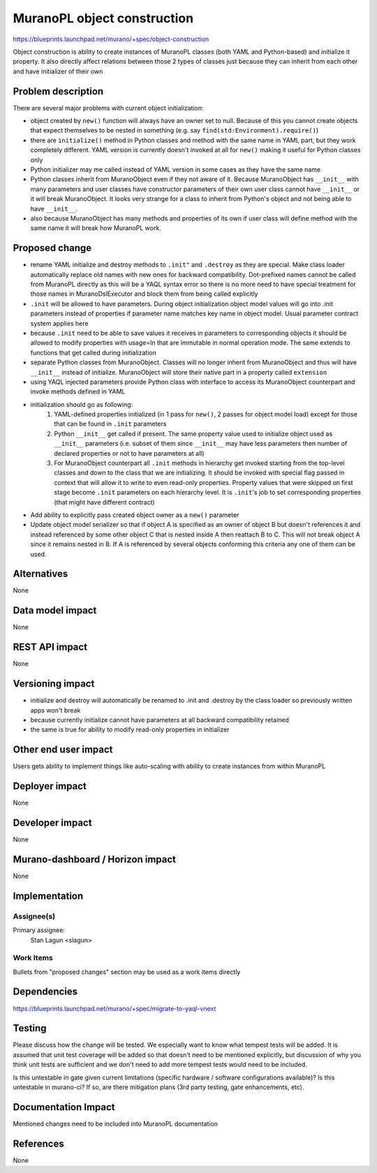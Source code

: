 ..
 This work is licensed under a Creative Commons Attribution 3.0 Unported
 License.

 http://creativecommons.org/licenses/by/3.0/legalcode

============================
MuranoPL object construction
============================

https://blueprints.launchpad.net/murano/+spec/object-construction

Object construction is ability to create instances of MuranoPL classes
(both YAML and Python-based) and initialize it property. It also directly
affect relations between those 2 types of classes just because they can
inherit from each other and have initializer of their own


Problem description
===================

There are several major problems with current object initialization:

* object created by ``new()`` function will always have an owner set to null.
  Because of this you cannot create objects that expect themselves to be
  nested in something (e.g. say ``find(std:Environment).require()``)
* there are ``initialize()`` method in Python classes and method with the same
  name in YAML part, but they work completely different. YAML version is
  currently doesn't invoked at all for ``new()`` making it useful for Python
  classes only
* Python initializer may me called instead of YAML version in some cases as
  they have the same name
* Python classes inherit from MuranoObject even if they not aware of it.
  Because MuranoObject has ``__init__`` with many parameters and user
  classes have constructor parameters of their own user class cannot have
  ``__init__`` or it will break MuranoObject. It looks very strange for a class
  to inherit from Python's object and not being able to have ``__init__``.
* also because MuranoObject has many methods and properties of its own if user
  class will define method with the same name it will break how MuranoPL work.

Proposed change
===============

* rename YAML initialize and destroy methods to ``.init"`` and ``.destroy``
  as they are special. Make class loader automatically replace old names with
  new ones for backward compatibility. Dot-prefixed names cannot be called from
  MuranoPL directly as this will be a YAQL syntax error so there is no more
  need to have special treatment for those names in MuranoDslExecutor and
  block them from being called explicitly
* ``.init`` will be allowed to have parameters. During object initialization
  object model values will go into .init parameters instead of properties
  if parameter name matches key name in object model. Usual parameter contract
  system applies here
* because ``.init`` need to be able to save values it receives in parameters to
  corresponding objects it should be allowed to modify properties with
  usage=In that are immutable in normal operation mode. The same extends to
  functions that get called during initialization
* separate Python classes from MuranoObject. Classes will no longer inherit
  from MuranoObject and thus will have ``__init__`` instead of initialize.
  MuranoObject will store their native part in a property called ``extension``
* using YAQL injected parameters provide Python class with interface to access
  its MuranoObject counterpart and invoke methods defined in YAML
* initialization should go as following:
    1. YAML-defined properties initialized (in 1 pass for ``new()``, 2 passes
       for object model load) except for those that can be found in ``.init``
       parameters
    2. Python ``__init__`` get called if present. The same property value used
       to initialize object used as ``__init__`` parameters (i.e. subset of
       them since ``__init__`` may have less parameters then number of declared
       properties or not to have parameters at all)
    3. For MuranoObject counterpart all ``.init`` methods in hierarchy get
       invoked starting from the top-level classes and down to the class that
       we are initializing. It should be invoked with special flag passed in
       context that will allow it to write to even read-only properties.
       Property values that were skipped on first stage become ``.init``
       parameters on each hierarchy level. It is ``.init``'s job to set
       corresponding properties (that might have different contract)
* Add ability to explicitly pass created object owner as a ``new()`` parameter
* Update object model serializer so that if object A is specified as an owner
  of object B but doesn't references it and instead referenced by some other
  object C that is nested inside A then reattach B to C. This will not break
  object A since it remains nested in B. If A is referenced by several objects
  conforming this criteria any one of them can be used.


Alternatives
============

None

Data model impact
=================

None

REST API impact
===============

None

Versioning impact
=================

* initialize and destroy will automatically be renamed to .init and .destroy
  by the class loader so previously written apps won't break
* because currently initialize cannot have parameters at all backward
  compatibility retained
* the same is true for ability to modify read-only properties in initializer

Other end user impact
=====================

Users gets ability to implement things like auto-scaling with
ability to create instances from within MuranoPL

Deployer impact
===============

None

Developer impact
================

None

Murano-dashboard / Horizon impact
=================================

None

Implementation
==============

Assignee(s)
```````````

Primary assignee:
  Stan Lagun <slagun>


Work Items
``````````

Bullets from "proposed changes" section may be used as a work items directly


Dependencies
============

https://blueprints.launchpad.net/murano/+spec/migrate-to-yaql-vnext

Testing
=======

Please discuss how the change will be tested. We especially want to know what
tempest tests will be added. It is assumed that unit test coverage will be
added so that doesn't need to be mentioned explicitly, but discussion of why
you think unit tests are sufficient and we don't need to add more tempest
tests would need to be included.

Is this untestable in gate given current limitations (specific hardware /
software configurations available)? Is this untestable in murano-ci? If so,
are there mitigation plans (3rd party testing, gate enhancements, etc).


Documentation Impact
====================

Mentioned changes need to be included into MuranoPL documentation

References
==========

None
